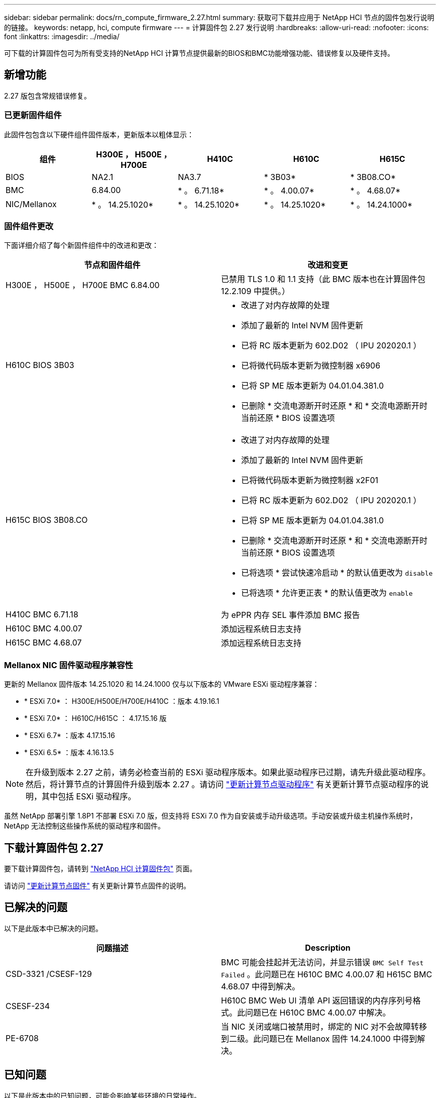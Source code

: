 ---
sidebar: sidebar 
permalink: docs/rn_compute_firmware_2.27.html 
summary: 获取可下载并应用于 NetApp HCI 节点的固件包发行说明的链接。 
keywords: netapp, hci, compute firmware 
---
= 计算固件包 2.27 发行说明
:hardbreaks:
:allow-uri-read: 
:nofooter: 
:icons: font
:linkattrs: 
:imagesdir: ../media/


[role="lead"]
可下载的计算固件包可为所有受支持的NetApp HCI 计算节点提供最新的BIOS和BMC功能增强功能、错误修复以及硬件支持。



== 新增功能

2.27 版包含常规错误修复。



=== 已更新固件组件

此固件包包含以下硬件组件固件版本，更新版本以粗体显示：

|===
| 组件 | H300E ， H500E ， H700E | H410C | H610C | H615C 


| BIOS | NA2.1 | NA3.7 | * 3B03* | * 3B08.CO* 


| BMC | 6.84.00 | * 。 6.71.18* | * 。 4.00.07* | * 。 4.68.07* 


| NIC/Mellanox | * 。 14.25.1020* | * 。 14.25.1020* | * 。 14.25.1020* | * 。 14.24.1000* 
|===


=== 固件组件更改

下面详细介绍了每个新固件组件中的改进和更改：

|===
| 节点和固件组件 | 改进和变更 


| H300E ， H500E ， H700E BMC 6.84.00 | 已禁用 TLS 1.0 和 1.1 支持（此 BMC 版本也在计算固件包 12.2.109 中提供。） 


| H610C BIOS 3B03  a| 
* 改进了对内存故障的处理
* 添加了最新的 Intel NVM 固件更新
* 已将 RC 版本更新为 602.D02 （ IPU 202020.1 ）
* 已将微代码版本更新为微控制器 x6906
* 已将 SP ME 版本更新为 04.01.04.381.0
* 已删除 * 交流电源断开时还原 * 和 * 交流电源断开时当前还原 * BIOS 设置选项




| H615C BIOS 3B08.CO  a| 
* 改进了对内存故障的处理
* 添加了最新的 Intel NVM 固件更新
* 已将微代码版本更新为微控制器 x2F01
* 已将 RC 版本更新为 602.D02 （ IPU 202020.1 ）
* 已将 SP ME 版本更新为 04.01.04.381.0
* 已删除 * 交流电源断开时还原 * 和 * 交流电源断开时当前还原 * BIOS 设置选项
* 已将选项 * 尝试快速冷启动 * 的默认值更改为 `disable`
* 已将选项 * 允许更正表 * 的默认值更改为 `enable`




| H410C BMC 6.71.18 | 为 ePPR 内存 SEL 事件添加 BMC 报告 


| H610C BMC 4.00.07 | 添加远程系统日志支持 


| H615C BMC 4.68.07 | 添加远程系统日志支持 
|===


=== Mellanox NIC 固件驱动程序兼容性

更新的 Mellanox 固件版本 14.25.1020 和 14.24.1000 仅与以下版本的 VMware ESXi 驱动程序兼容：

* * ESXi 7.0* ： H300E/H500E/H700E/H410C ：版本 4.19.16.1
* * ESXi 7.0* ： H610C/H615C ： 4.17.15.16 版
* * ESXi 6.7* ：版本 4.17.15.16
* * ESXi 6.5* ：版本 4.16.13.5



NOTE: 在升级到版本 2.27 之前，请务必检查当前的 ESXi 驱动程序版本。如果此驱动程序已过期，请先升级此驱动程序。然后，将计算节点的计算固件升级到版本 2.27 。请访问 link:task_hcc_upgrade_compute_node_drivers.html["更新计算节点驱动程序"] 有关更新计算节点驱动程序的说明，其中包括 ESXi 驱动程序。

虽然 NetApp 部署引擎 1.8P1 不部署 ESXi 7.0 版，但支持将 ESXi 7.0 作为自安装或手动升级选项。手动安装或升级主机操作系统时， NetApp 无法控制这些操作系统的驱动程序和固件。



== 下载计算固件包 2.27

要下载计算固件包，请转到 https://mysupport.netapp.com/site/products/all/details/netapp-hci/downloads-tab/download/62542/Compute_Firmware_Bundle["NetApp HCI 计算固件包"^] 页面。

请访问 link:task_hcc_upgrade_compute_node_firmware.html#use-the-baseboard-management-controller-bmc-user-interface-ui["更新计算节点固件"] 有关更新计算节点固件的说明。



== 已解决的问题

以下是此版本中已解决的问题。

|===
| 问题描述 | Description 


| CSD-3321 /CSESF-129 | BMC 可能会挂起并无法访问，并显示错误 `BMC Self Test Failed` 。此问题已在 H610C BMC 4.00.07 和 H615C BMC 4.68.07 中得到解决。 


| CSESF-234 | H610C BMC Web UI 清单 API 返回错误的内存序列号格式。此问题已在 H610C BMC 4.00.07 中解决。 


| PE-6708 | 当 NIC 关闭或端口被禁用时，绑定的 NIC 对不会故障转移到二级。此问题已在 Mellanox 固件 14.24.1000 中得到解决。 
|===


== 已知问题

以下是此版本中的已知问题，可能会影响某些环境的日常操作。

|===
| 问题描述 | Description | 临时解决策 


| CSESF-295 | 如果您使用可下载的固件包更新 H410C 节点上的固件，则计算节点固件更新过程将失败并显示 BIOS 更新错误。  a| 
手动将 H410C 节点上的 BIOS 更新为版本 NA3.7 ：

. 浏览到 https://mysupport.netapp.com/site/products/all/details/netapp-hci/downloads-tab["NetApp HCI 下载页面"^]。
. 在下拉列表文本字段中输入 `H410C_BIOS_3.7` 。
. 单击 * 执行 * 。有关更新的说明，请参见下载页面上的 PDF 格式。


更新 BIOS 和 BMC 后，请使用计算固件包 2.27 更新 H410C 节点固件。



| CSESF-328 | 在 H410C 和 H300E/H500E/H700E 节点上， BMC 中 Mellanox NIC 的一个 NIC 传感器会将状态报告为 "NA" 并显示 "Not present" 。 | 无 


| CSESF-309 | 在运行 VMware EXSi 6.7u1 时， H410C 和 H300E/H500E/H700E 节点在手动关闭 Mellanox NIC 端口后无法启动此端口。 | 运行以下命令以恢复端口： `esxcli network nic set -n vmnic2 -A` 


| CSESF-303 | H410C 节点上的 Mellanox NIC 出现网络统计信息错误。 | 无 


| CSESF-293/ PE-10130 | 升级到计算固件包 2.27 版后， Bootstrap OS 可以降级 Mellanox NIC 固件。 | 重新安装计算固件包 2.27 版。 


| PE-11033 | 在负载较重的情况下， H615C 节点日志文件有时会缺少预期的 vmnic0 链接消息。 | 无 


| PE-11032 | 在负载较重的情况下， H610C 节点上的 Mellanox NIC 有时会发生传输错误。 | 无 


| PE-10954 | 使用 Element 软件终端用户界面（ Terminal User Interface ， TUI ）设置 MTU 后， H610C 节点有时会反映不正确的 MTU 设置。 | 无 
|===
[discrete]
== 了解更多信息

* link:firmware_driver_versions.html["NetApp HCI 支持的固件和ESXi驱动程序版本以及NetApp HCI 存储节点的固件版本"]

